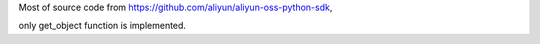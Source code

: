 Most of source code from https://github.com/aliyun/aliyun-oss-python-sdk,

only get_object function is implemented.
